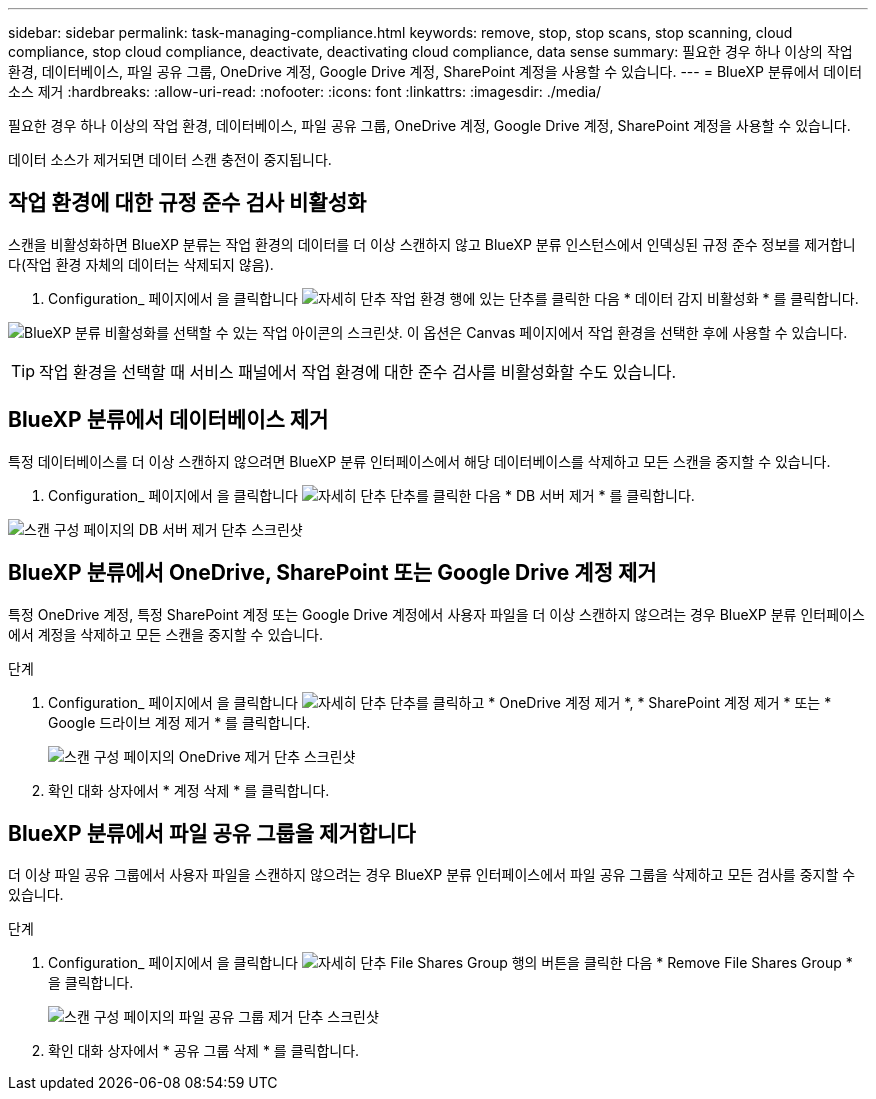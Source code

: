 ---
sidebar: sidebar 
permalink: task-managing-compliance.html 
keywords: remove, stop, stop scans, stop scanning, cloud compliance, stop cloud compliance, deactivate, deactivating cloud compliance, data sense 
summary: 필요한 경우 하나 이상의 작업 환경, 데이터베이스, 파일 공유 그룹, OneDrive 계정, Google Drive 계정, SharePoint 계정을 사용할 수 있습니다. 
---
= BlueXP 분류에서 데이터 소스 제거
:hardbreaks:
:allow-uri-read: 
:nofooter: 
:icons: font
:linkattrs: 
:imagesdir: ./media/


[role="lead"]
필요한 경우 하나 이상의 작업 환경, 데이터베이스, 파일 공유 그룹, OneDrive 계정, Google Drive 계정, SharePoint 계정을 사용할 수 있습니다.

데이터 소스가 제거되면 데이터 스캔 충전이 중지됩니다.



== 작업 환경에 대한 규정 준수 검사 비활성화

스캔을 비활성화하면 BlueXP 분류는 작업 환경의 데이터를 더 이상 스캔하지 않고 BlueXP 분류 인스턴스에서 인덱싱된 규정 준수 정보를 제거합니다(작업 환경 자체의 데이터는 삭제되지 않음).

. Configuration_ 페이지에서 을 클릭합니다 image:screenshot_gallery_options.gif["자세히 단추"] 작업 환경 행에 있는 단추를 클릭한 다음 * 데이터 감지 비활성화 * 를 클릭합니다.


image:screenshot_deactivate_compliance_scan.png["BlueXP 분류 비활성화를 선택할 수 있는 작업 아이콘의 스크린샷. 이 옵션은 Canvas 페이지에서 작업 환경을 선택한 후에 사용할 수 있습니다."]


TIP: 작업 환경을 선택할 때 서비스 패널에서 작업 환경에 대한 준수 검사를 비활성화할 수도 있습니다.



== BlueXP 분류에서 데이터베이스 제거

특정 데이터베이스를 더 이상 스캔하지 않으려면 BlueXP 분류 인터페이스에서 해당 데이터베이스를 삭제하고 모든 스캔을 중지할 수 있습니다.

. Configuration_ 페이지에서 을 클릭합니다 image:screenshot_gallery_options.gif["자세히 단추"] 단추를 클릭한 다음 * DB 서버 제거 * 를 클릭합니다.


image:screenshot_compliance_remove_db.png["스캔 구성 페이지의 DB 서버 제거 단추 스크린샷"]



== BlueXP 분류에서 OneDrive, SharePoint 또는 Google Drive 계정 제거

특정 OneDrive 계정, 특정 SharePoint 계정 또는 Google Drive 계정에서 사용자 파일을 더 이상 스캔하지 않으려는 경우 BlueXP 분류 인터페이스에서 계정을 삭제하고 모든 스캔을 중지할 수 있습니다.

.단계
. Configuration_ 페이지에서 을 클릭합니다 image:screenshot_gallery_options.gif["자세히 단추"] 단추를 클릭하고 * OneDrive 계정 제거 *, * SharePoint 계정 제거 * 또는 * Google 드라이브 계정 제거 * 를 클릭합니다.
+
image:screenshot_compliance_remove_onedrive.png["스캔 구성 페이지의 OneDrive 제거 단추 스크린샷"]

. 확인 대화 상자에서 * 계정 삭제 * 를 클릭합니다.




== BlueXP 분류에서 파일 공유 그룹을 제거합니다

더 이상 파일 공유 그룹에서 사용자 파일을 스캔하지 않으려는 경우 BlueXP 분류 인터페이스에서 파일 공유 그룹을 삭제하고 모든 검사를 중지할 수 있습니다.

.단계
. Configuration_ 페이지에서 을 클릭합니다 image:screenshot_gallery_options.gif["자세히 단추"] File Shares Group 행의 버튼을 클릭한 다음 * Remove File Shares Group * 을 클릭합니다.
+
image:screenshot_compliance_remove_fileshare_group.png["스캔 구성 페이지의 파일 공유 그룹 제거 단추 스크린샷"]

. 확인 대화 상자에서 * 공유 그룹 삭제 * 를 클릭합니다.

